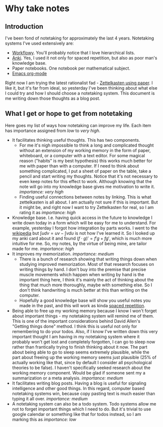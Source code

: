 * Why take notes

** Introduction

I've been fond of notetaking for approximately the last 4 years. Notetaking systems I've used
extensively are:

- [[https://workflowy.com][Workflowy]]. You'll probably notice that I love hierarchical lists.
- [[https://apps.ankiweb.net][Anki]]. Yes, I used it not only for spaced repetition, but also as poor man's knowledge base.
- Paper notebooks. One notebook per mathematical subject.
- [[https://orgmode.org/][Emacs org-mode]]

Right now I am trying the latest rationalist fad - [[https://www.greaterwrong.com/posts/NfdHG6oHBJ8Qxc26s/the-zettelkasten-method-1][Zettelkasten using paper]]. I like it, but it's far from ideal, so
yesterday I've been thinking about what else I could try and how I should choose a notetaking
system. This document is me writing down those thoughts as a blog post.

** What I get or hope to get from notetaking

Here goes my list of ways how notetaking can improve my life. Each item has importance assigned
from /low/ to /very high/.

- It facilitates thinking useful thoughts. This has two components.
  + For me it's nigh impossible to think a long and complicated thought without an extension of
    my working memory in the form of paper, whiteboard, or a computer with a text editor. For
    some magical reason ("habits" is my best hypothesis) this works much better for me with
    paper than with a computer. If I need to think about something complicated, I put a sheet
    of paper on the table, take a pencil and start writing my thoughts. Notice that it's not
    necessary to even keep notes for this effect to work. Although knowing that the note will
    go into my knowledge base gives me motivation to write it. /importance: very high/
  + Finding useful connections between notes by linking. This is what zettelkasten is all
    about. I am actually not sure if this is important. But it might be, and right now I want
    to try Zettelkasten for real, so I am rating it as /importance: high/
- Knowledge base. I.e. having quick access in the future to knowledge I write down today in a
  form which will be easy for me to understand. For example, yesterday I forgot how integration
  by parts works. I went to the [[https://en.wikipedia.org/wiki/Integration_by_parts][wikipedia]] but $\int u dv = uv - \int v du$ is not how I've
  learned it. So I looked up my anki card about it and found $(f \cdot g)' = f' g + f g'$,
  which is much more intuitive for me. So, my notes, by the virtue of being mine, are tailor
  made for me. /importance: high/
- It improves my memorization. /importance: medium/
  + There is a bunch of research showing that writing things down when studying improved
    memorization. Most of that research focuses on writing things by hand. I don't buy
    into the premise that precise muscle movements which happen when writing by hand
    is the important thing here, I think it's mainly the act of thinking about the thing that
    much more thoroughly, maybe with something else. So I don't think handwriting is much
    better at this than writing on the computer.
  + Hopefully a good knowledge base will show you useful notes you made in the past, and this
    will work as kinda [[http://www.gwern.net/Spaced%20repetition][spaced repetition]].

- Being able to free up my working memory because I know I won't forget about important
  things - my notetaking system will remind me of them. This is one of the important
  considerations behind David Allen's "Getting things done" method. I think this is useful not
  only for remembering to do your todos. Also, if I know I've written down this very important
  thought I am having in my notetaking system where it probably won't get lost and completely
  forgotten, I can go to sleep now rather than frantically trying to finish thinking about it
  now. The part about being able to go to sleep seems extremely plausible, while the part about
  freeing up the working memory seems just plausible (25% of actually working like that, since
  by default I consider all psychological theories to be false). I haven't specifically seeked
  research about the working memory component. Would be glad if someone sent my a summarization
  or a meta analysis. /importance: medium/
- It facilitates writing blog posts. Having a blog is useful for signaling
  intelligence and other good things. In this regard, computer based notetaking systems win,
  because copy pasting text is much easier than typing it all over. /importance: medium/
- A notetaking system can also be a todo system. Todo systems allow me not to forget important
  things which I need to do. But it's trivial to use google calendar or something like that for
  todos instead, so I am marking this as /importance: low/
